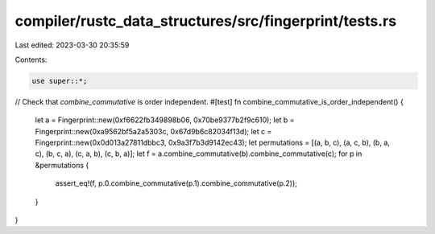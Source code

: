compiler/rustc_data_structures/src/fingerprint/tests.rs
=======================================================

Last edited: 2023-03-30 20:35:59

Contents:

.. code-block:: rs

    use super::*;

// Check that `combine_commutative` is order independent.
#[test]
fn combine_commutative_is_order_independent() {
    let a = Fingerprint::new(0xf6622fb349898b06, 0x70be9377b2f9c610);
    let b = Fingerprint::new(0xa9562bf5a2a5303c, 0x67d9b6c82034f13d);
    let c = Fingerprint::new(0x0d013a27811dbbc3, 0x9a3f7b3d9142ec43);
    let permutations = [(a, b, c), (a, c, b), (b, a, c), (b, c, a), (c, a, b), (c, b, a)];
    let f = a.combine_commutative(b).combine_commutative(c);
    for p in &permutations {
        assert_eq!(f, p.0.combine_commutative(p.1).combine_commutative(p.2));
    }
}


